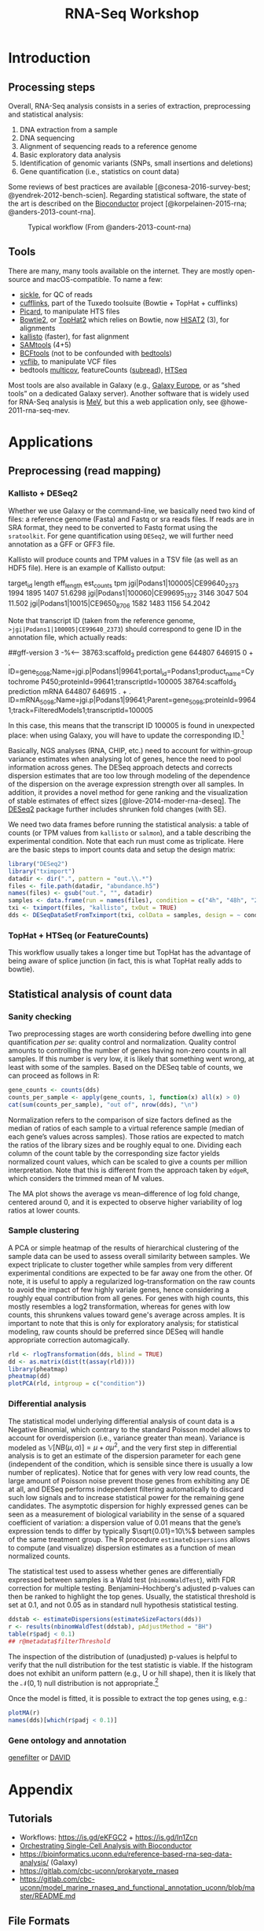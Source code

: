 #+TITLE:        RNA-Seq Workshop
#+LANG:         en
#+STARTUP:      align fold noindent hideblocks fnlocal
#+OPTIONS:      H:3 num:nil toc:2 ':t *:t ::t f:t |:t -:t

* TODO [2/8] :noexport:
- [X] "How many reads map onto exons, introns and intergenic regions" on [[https://www.biostars.org/p/131734/][Biostars]]
- [ ] [[http://clavius.bc.edu/~erik/CSHL-advanced-sequencing/freebayes-tutorial.htm][Calling variants with freebayes]]
- [ ] https://github.com/CBC-UCONN/Variant-Calling-with-Samtools
- [X] [[https://is.gd/q5umF6][RPKM, FPKM and TPM, clearly explained]]
- [ ] [[https://www.bioconductor.org/packages/devel/workflows/vignettes/rnaseqGene/inst/doc/rnaseqGene.html][RNA-seq workflow: gene-level exploratory analysis and differential expression]]
- [ ] [[http://lab.loman.net/2012/10/31/a-simple-guide-to-variant-calling-with-bwa-samtools-varscan2/][A simple guide to variant calling with BWA, samtools, VarScan2]]
- [ ] [[https://digibio.blogspot.com/2017/11/rna-seq-analysis-hisat2-featurecounts.html][RNA seq analysis - FeatureCounts and DESeq2 workflow]]
- [ ] [[https://4va.github.io/biodatasci/r-rnaseq-airway.html][Count-Based Differential Expression Analysis of RNA-seq Data]]

* Introduction
** Processing steps

Overall, RNA-Seq analysis consists in a series of extraction, preprocessing and statistical analysis:

1. DNA extraction from a sample
2. DNA sequencing
3. Alignment of sequencing reads to a reference genome
4. Basic exploratory data analysis
5. Identification of genomic variants (SNPs, small insertions and deletions)
6. Gene quantification (i.e., statistics on count data)

Some reviews of best practices are available [@conesa-2016-survey-best; @yendrek-2012-bench-scien]. Regarding statistical software, the state of the art is described on the [[https://www.bioconductor.org][Bioconductor]] project [@korpelainen-2015-rna; @anders-2013-count-rna].

#+CAPTION: Typical workflow (From @anders-2013-count-rna)
#+ATTR_LaTeX: scale=0.75
#+LABEL: fig:count-rna
[[./_img/fig-count-rna.png]]

** Tools

There are many, many tools available on the internet. They are mostly open-source and macOS-compatible. To name a few:

- [[https://github.com/ucdavis-bioinformatics/sickle][sickle]], for QC of reads
- [[http://cole-trapnell-lab.github.io/cufflinks/][cufflinks]], part of the Tuxedo toolsuite (Bowtie + TopHat + cufflinks)
- [[https://broadinstitute.github.io/picard/][Picard]], to manipulate HTS files
- [[http://bowtie-bio.sourceforge.net/bowtie2/index.shtml][Bowtie2]], or [[https://ccb.jhu.edu/software/tophat/index.shtml][TopHat2]] which relies on Bowtie, now [[https://ccb.jhu.edu/software/hisat2/index.shtml][HISAT2]] (3), for alignments
- [[https://pachterlab.github.io/kallisto/][kallisto]] (faster), for fast alignment
- [[http://www.htslib.org/download/][SAMtools]] (4+5)
- [[https://www.htslib.org/doc/bcftools.html][BCFtools]] (not to be confounded with [[https://bedtools.readthedocs.io/en/latest/][bedtools]])
- [[https://github.com/vcflib/vcflib][vcflib]], to manipulate VCF files
- bedtools [[https://bedtools.readthedocs.io/en/latest/content/tools/multicov.html][multicov]], featureCounts ([[http://subread.sourceforge.net][subread]]), [[https://htseq.readthedocs.io/en/release_0.11.1/][HTSeq]]

Most tools are also available in Galaxy (e.g., [[https://usegalaxy.eu][Galaxy Europe]], or as "shed tools" on a dedicated Galaxy server). Another software that is widely used for RNA-Seq analysis is [[http://mev.tm4.org/][MeV]], but this a web application only, see @howe-2011-rna-seq-mev.

* Applications
** Preprocessing (read mapping)
*** Kallisto + DESeq2

Whether we use Galaxy or the command-line, we basically need two kind of files: a reference genome (Fasta) and Fastq or sra reads files. If reads are in SRA format, they need to be converted to Fastq format using the =sratoolkit=. For gene quantification using =DESeq2=, we will further need annotation as a GFF or GFF3 file.

Kallisto will produce counts and TPM values in a TSV file (as well as an HDF5 file). Here is an example of Kallisto output:

#+BEGIN_EXAMPLE Kallisto abundance data
target_id       length  eff_length      est_counts      tpm
jgi|Podans1|100005|CE99640_2373 1994    1895    1407    51.6298
jgi|Podans1|100060|CE99695_1372 3146    3047    504     11.502
jgi|Podans1|10015|CE9650_8706   1582    1483    1156    54.2042
#+END_EXAMPLE

Note that transcript ID (taken from the reference genome, =>jgi|Podans1|100005|CE99640_2373=) should correspond to gene ID in the annotation file, which actually reads:

#+BEGIN_EXAMPLE Annotation file
##gff-version 3
-%<-----
38763:scaffold_3	prediction	gene	644807	646915	0	+	.	ID=gene_5098;Name=jgi.p|Podans1|99641;portal_id=Podans1;product_name=Cytochrome P450;proteinId=99641;transcriptId=100005
38764:scaffold_3	prediction	mRNA	644807	646915	.	+	.	ID=mRNA_5098;Name=jgi.p|Podans1|99641;Parent=gene_5098;proteinId=99641;track=FilteredModels1;transcriptId=100005
#+END_EXAMPLE

In this case, this means that the transcript ID 100005 is found in unexpected place: when using Galaxy, you will have to update the corresponding ID.[fn:fixid]

Basically, NGS analyses (RNA, CHIP, etc.) need to account for within-group variance estimates when analysing lot of genes, hence the need to pool information across genes. The DESeq approach detects and corrects dispersion estimates that are too low through modeling of the dependence of the dispersion on the average expression strength over all samples. In addition, it provides a novel method for gene ranking and the visualization of stable estimates of effect sizes [@love-2014-moder-rna-deseq]. The [[https://bioconductor.org/packages/release/bioc/html/DESeq2.html][DESeq2]] package further includes shrunken fold changes (with SE).

We need two data frames before running the statistical analysis: a table of counts (or TPM values from =kallisto= or =salmon=), and a table describing the experimental condition. Note that each run must come as triplicate. Here are the basic steps to import counts data and setup the design matrix:

#+BEGIN_SRC r
library("DESeq2")
library("tximport")
datadir <- dir(".", pattern = "out.\\.*")
files <- file.path(datadir, "abundance.h5")
names(files) <- gsub("out.", "", datadir)
samples <- data.frame(run = names(files), condition = c("4h", "48h", "24h"))
txi <- tximport(files, "kallisto", txOut = TRUE)
dds <- DESeqDataSetFromTximport(txi, colData = samples, design = ~ condition)
#+END_SRC

[fn:fixid] An R [[file:src/rewrite_gff3.r][script]] can be used to process the original GFF file and update ID so that they match each other.

*** TopHat + HTSeq (or FeatureCounts)

This workflow usually takes a longer time but TopHat has the advantage of being aware of splice junction (in fact, this is what TopHat really adds to bowtie).

** Statistical analysis of count data
*** Sanity checking

Two preprocessing stages are worth considering before dwelling into gene quantification /per se/: quality control and normalization. Quality control amounts to controlling the number of genes having non-zero counts in all samples. If this number is very low, it is likely that something went wrong, at least with some of the samples. Based on the DESeq table of counts, we can proceed as follows in R:

#+BEGIN_SRC r
gene_counts <- counts(dds)
counts_per_sample <- apply(gene_counts, 1, function(x) all(x) > 0)
cat(sum(counts_per_sample), "out of", nrow(dds), "\n")
#+END_SRC

Normalization refers to the comparison of size factors defined as the median of ratios of each sample to a virtual reference sample (median of each gene’s values across samples). Those ratios are expected to match the ratios of the library sizes and be roughly equal to one. Dividing each column of the count table by the corresponding size factor yields normalized count values, which can be scaled to give a counts per million interpretation. Note that this is different from the approach taken by =edgeR=, which considers the trimmed mean of M values.

The MA plot shows the average vs mean–difference of log fold change, centered around 0, and it is expected to observe higher variability of log ratios at lower counts.

*** Sample clustering

A PCA or simple heatmap of the results of hierarchical clustering of the sample data can be used to assess overall similarity between samples. We expect triplicate to cluster together while samples from very different experimental conditions are expected to be far away one from the other. Of note, it is useful to apply a regularized log–transformation on the raw counts to avoid the impact of few highly variale genes, hence considering a roughly equal contribution from all genes. For genes with high counts, this mostly resembles a log2 transformation, whereas for genes with low counts, this shrunkens values toward gene's average across amples. It is important to note that this is only for exploratory analysis; for statistical modeling, raw counts should be preferred since DESeq will handle appropriate correction automagically.

#+BEGIN_SRC r
rld <- rlogTransformation(dds, blind = TRUE)
dd <- as.matrix(dist(t(assay(rld))))
library(pheatmap)
pheatmap(dd)
plotPCA(rld, intgroup = c("condition"))
#+END_SRC

*** Differential analysis

The statistical model underlying differential analysis of count data is a Negative Binomial, which contrary to the standard Poisson model allows to account for overdispersion (i.e., variance greater than mean). Variance is modeled as $\mathbb{V}[NB(\mu, \alpha)]=\mu+\alpha\mu^2$, and the very first step in differential analysis is to get an estimate of the dispersion parameter for each gene (independent of the condition, which is sensible since there is usually a low number of replicates). Notice that for genes with very low read counts, the large amount of Poisson noise prevent those genes from exhibiting any DE at all, and DESeq performs independent filtering automatically to discard such low signals and to increase statistical power for the remaining gene candidates. The asymptotic dispersion for highly expressed genes can be seen as a measurement of biological variability in the sense of a squared coefficient of variation: a dispersion value of 0.01 means that the gene’s expression tends to differ by typically $\sqrt{0.01}=10\%$ between samples of the same treatment group. The R procedure =estimateDispersions= allows to compute (and visualize) dispersion estimates as a function of mean normalized counts.

The statistical test used to assess whether genes are differentially expressed between samples is a Wald test (=nbinomWaldTest=), with FDR correction for multiple testing. Benjamini–Hochberg's adjusted p-values can then be ranked to highlight the top genes. Usually, the statistical threshold is set at 0.1, and not 0.05 as in standard null hypothesis statistical testing.

#+BEGIN_SRC r
ddstab <- estimateDispersions(estimateSizeFactors(dds))
r <- results(nbinomWaldTest(ddstab), pAdjustMethod = "BH")
table(r$padj < 0.1)
## r@metadata$filterThreshold
#+END_SRC

The inspection of the distribution of (unadjusted) p-values is helpful to verify that the null distribution for the test statistic is viable. If the histogram does not exhibit an uniform pattern (e.g., U or hill shape), then it is likely that the $\mathcal{N}(0,1)$ null distribution is not appropriate.[fn:fdrtool]

Once the model is fitted, it is possible to extract the top genes using, e.g.:

#+BEGIN_SRC r
plotMA(r)
names(dds)[which(r$padj < 0.1)]
#+END_SRC

[fn:fdrtool] See the [[http://cran.fhcrc.org/web/packages/fdrtool/index.html][fdrtool]] and [[http://cran.fhcrc.org/web/packages/locfdr/index.html][locfdr]] packages for further strategies about controlling global or local FDR, and empirical null modeling allowing to estimate the variance of the null model (expected to be 1, per the $\mathcal{N}(0,1)$ hypothesis).

*** Gene ontology and annotation

[[http://bioconductor.org/packages/release/bioc/html/genefilter.html][genefilter]] or [[https://david.ncifcrf.gov][DAVID]]

* Appendix
** Tutorials

- Workflows: https://is.gd/eKFGC2 + https://is.gd/In1Zcn
- [[https://osca.bioconductor.org][Orchestrating Single-Cell Analysis with Bioconductor]]
- https://bioinformatics.uconn.edu/reference-based-rna-seq-data-analysis/ (Galaxy)
- https://gitlab.com/cbc-uconn/prokaryote_rnaseq
- https://gitlab.com/cbc-uconn/model_marine_rnaseq_and_functional_annotation_uconn/blob/master/README.md
** File Formats

Fasta files contain nucleotide or aa, with a description line (the symbol =>= followed by the sequence /identifier/ and other (optional) information, also called /comment/). File extension is usually =.fasta=, =.fa=, or =.faa= (amino acid) and =.fna= (nucleotides).

Most bioinformatics software allow to read Fasta file in an efficient manner. Don't try to write your own reader unless you know what you are doing. E.g., in Python, you can use the [[https://biopython.org][BioPython]] module:

#+BEGIN_SRC python
from Bio import SeqIO

records = list(SeqIO.parse("sordariales-all.fa", 'fasta'))
#+END_SRC

Fastq files are like Fasta file (header = =@= followed by sequence ID) but with the corresponding quality scores on a separate line (after the =+= sign). Quality value ranges from 0x21 (!, lowest) to 0x7e (~, highest). Like Fasta files, they can be compressed using =gzip=. Extension is usually =.fastq= or =.fq=. Beware of differing rules (offset coding and PHRED scores) between Sanger and Illumina Fastq format. Here is an example of the first of the four lines available in each entry of a Fastq file:

#+BEGIN_EXAMPLE Fastq file
@K00188:208:HFLNGBBXX:3:1101:1428:1508 2:N:0:CTTGTA
#+END_EXAMPLE

The interesting part in the above example are =2:N:0:CTTGTA=, which stands for the member of a pair (1 or 2, for paired-end or mate-pair reads only), the filter status (Y if filtered, N otherwise), the control bits (0 when none, otherwise if they are on), and the index sequence or barcode (=CTTGTA=).

Together with SRA format (see below), this is the default format for DNA reads. Quality control on the reads can be performed using, e.g., =sickle=, which basically allows to filter reads with low quality, e.g., PHRED score < 35:[fn:phred]

#+BEGIN_SRC bash
$ sickle se -f SRR391535.fastq -t sanger -o trimmed_SRR391535.fastq -q 35 -l 45
#+END_SRC

This is often one of the very first pre-processing step when working with a batch of DNA reads.

The SRA format is used for Sequence Read Archives, from NCBI. They can be converted to Fastq using =fastq-dump=:

#+BEGIN_SRC bash
$ fastq-dump --gzip file.sra
#+END_SRC

As an alternative, =samtools= can be used to generate a BAM file:

#+BEGIN_SRC bash
$ sam-dump SRR6960207.sra \
    | samtools view -bS - > alignments/SRR6960207.bam
#+END_SRC

SAM (BAM) files are composed of a header (=@= lines) and alignments of the sequence against a reference genome. BAM files are compressed version of SAM files, and you will need the =samtools= to display them on screen.

#+CAPTION: Sequence Alignment/Map Format Specification
#+ATTR_LaTeX: scale=0.75
#+NAME: fig:sam-format
[[./_img/fig-sam-format.png]]

VCF stands for Variant Call(ing) Format (See [[http://www.1000genomes.org][1000 Genomes Project]]). The format is standardized, like for SAM files:

#+BEGIN_EXAMPLE Header of a VCF file
#CHROM, POS, ID, REF, ALT, QUAL, FILTER, INFO.
#+END_EXAMPLE

A typical workflow consists in calling =mpileup= via =samtools= or =bcftools= (which now integrate the pileup option). The =mpileup= command automatically scans every position supported by an aligned read, computes all the possible genotypes supported by these reads, and then computes the probability that each of these genotypes is truly present in our sample.

#+BEGIN_SRC bash
$ bcftools mpileup -f NC_008253.fna reads_aligned.sorted.bam -o sim_variants.bcf
#+END_SRC

The =vcflib= tools allow to further manipulate VCF files (comparison, format conversion, /filtering/ and subsetting, annotation, samples, ordering, variant representation, genotype manipulation, interpretation and classification of variants)

Finally, GFF (or GFF3) files, which stand for General Feature Format or Gene Finding Format, are used to provide a list of the features (CDS, gene, etc.) available on a given sequence. They have 9 mandatory TAB separated columns. GFF3 have extension =.gff3=. A typical file is shown below:

#+BEGIN_EXAMPLE GFF3 format
##gff-version 3
ctg123 . mRNA           1300 9000 . + . ID=mrna0001;Name=sonichedgehog
ctg123 . exon           1300 1500 . + . ID=exon00001;Parent=mrna0001
ctg123 . exon           1050 1500 . + . ID=exon00002;Parent=mrna0001
ctg123 . exon           3000 3902 . + . ID=exon00003;Parent=mrna0001
ctg123 . exon           5000 5500 . + . ID=exon00004;Parent=mrna0001
ctg123 . exon           7000 9000 . + . ID=exon00005;Parent=mrna0001
#+END_EXAMPLE

Be careful with how entites are identified. In the above case, the id is called =ID=, but Galaxy expects =gene_id=, for example.

[fn:phred] The PHRED score is defined as $Q=-10\log_{10}(p)$ where where $p$ is the probability that the corresponding base call is incorrect. A score of 10 means a probability of 1/10 (hence, 90% accuracy for base calling), while a score of 30 means a probability of 1/1000.

* References
